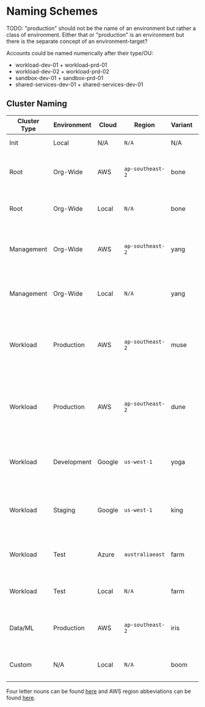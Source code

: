 * Naming Schemes

TODO: "production" should not be the name of an environment but rather a class of environment. Either that or "production" is an environment but there is the separate concept of an environment-target?

Accounts could be named numerically after their type/OU:
- workload-dev-01 + workload-prd-01
- workload-dev-02 + workload-prd-02
- sandbox-dev-01 + sandbox-prd-01
- shared-services-dev-01 + shared-services-dev-01

** Cluster Naming

| Cluster Type | Environment | Cloud  | Region         | Variant | Cluster Name            | Comment                                                                        |
|--------------+-------------+--------+----------------+---------+-------------------------+--------------------------------------------------------------------------------|
| Init         | Local       | N/A    | =N/A=            | N/A     | =init=                    | The init cluster.                                                              |
| Root         | Org-Wide    | AWS    | =ap-southeast-2= | bone    | =root-org-aws-apse2-bone= | The root cluster running on AWS in =ap-southeast-2=.                             |
| Root         | Org-Wide    | Local  | =N/A=            | bone    | =root-org-loc-xxxxx-bone= | The root cluster running locally.                                              |
| Management   | Org-Wide    | AWS    | =ap-southeast-2= | yang    | =mgmt-org-aws-apse2-yang= | The management cluster running on AWS in =ap-southeast-2=.                       |
| Management   | Org-Wide    | Local  | =N/A=            | yang    | =mgmt-org-loc-xxxxx-yang= | The management cluster running locally.                                        |
| Workload     | Production  | AWS    | =ap-southeast-2= | muse    | =work-prd-aws-apse2-muse= | Production workload cluster running on AWS in =ap-southeast-2= ("muse" variant). |
| Workload     | Production  | AWS    | =ap-southeast-2= | dune    | =work-prd-aws-apse2-dune= | Production workload cluster running on AWS in =ap-southeast-2= ("dune" variant). |
| Workload     | Development | Google | =us-west-1=      | yoga    | =work-dev-gcp-uswe1-yoga= | Development workload cluster running on GCP in =us-west-1=.                      |
| Workload     | Staging     | Google | =us-west-1=      | king    | =work-stg-gcp-uswe1-king= | Staging workload cluster running on AWS in =us-west-1=.                          |
| Workload     | Test        | Azure  | =australiaeast=  | farm    | =work-tst-azr-auest-farm= | Test workload cluster running on Azure in =australiaeast=.                       |
| Workload     | Test        | Local  | =N/A=            | farm    | =work-tst-loc-xxxxx-farm= | Test workload cluster running locally.                                         |
| Data/ML      | Production  | AWS    | =ap-southeast-2= | iris    | =data-prd-aws-apse2-iris= | Production data cluster running on AWS in =ap-southeast-2=.                      |
| Custom       | N/A         | Local  | =N/A=            | boom    | =cust-xxx-loc-xxxxx-boom= | Custom hand-crafted artisinal local cluster.                                   |

Four letter nouns can be found [[https://www.wordexample.com/list/nouns-with-4-letters][here]] and AWS region abbeviations can be found [[https://gist.github.com/colinvh/14e4b7fb6b66c29f79d3][here]].
